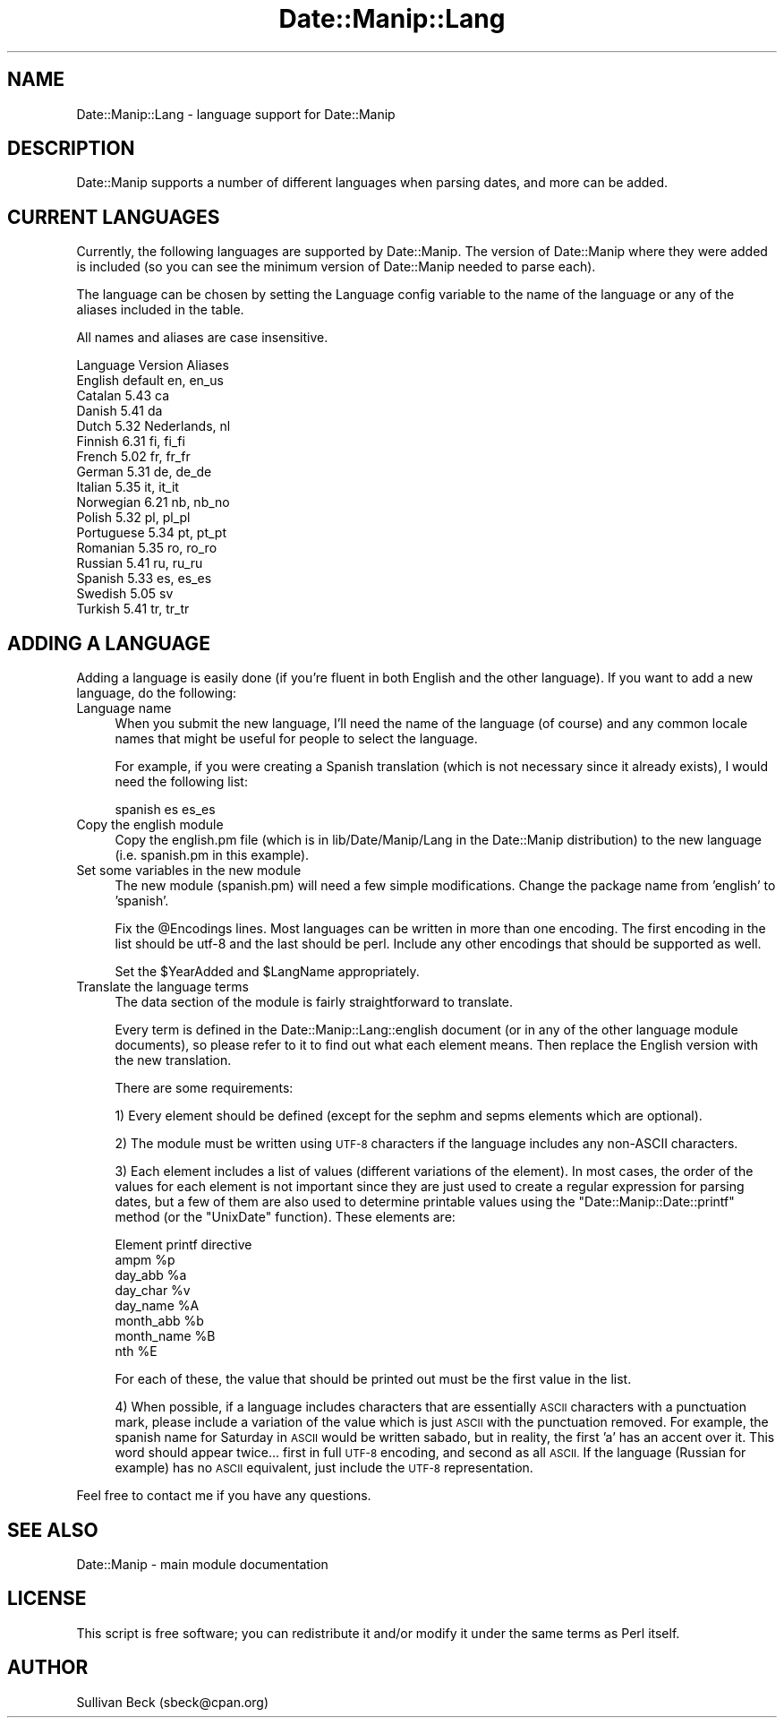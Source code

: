 .\" Automatically generated by Pod::Man 4.14 (Pod::Simple 3.43)
.\"
.\" Standard preamble:
.\" ========================================================================
.de Sp \" Vertical space (when we can't use .PP)
.if t .sp .5v
.if n .sp
..
.de Vb \" Begin verbatim text
.ft CW
.nf
.ne \\$1
..
.de Ve \" End verbatim text
.ft R
.fi
..
.\" Set up some character translations and predefined strings.  \*(-- will
.\" give an unbreakable dash, \*(PI will give pi, \*(L" will give a left
.\" double quote, and \*(R" will give a right double quote.  \*(C+ will
.\" give a nicer C++.  Capital omega is used to do unbreakable dashes and
.\" therefore won't be available.  \*(C` and \*(C' expand to `' in nroff,
.\" nothing in troff, for use with C<>.
.tr \(*W-
.ds C+ C\v'-.1v'\h'-1p'\s-2+\h'-1p'+\s0\v'.1v'\h'-1p'
.ie n \{\
.    ds -- \(*W-
.    ds PI pi
.    if (\n(.H=4u)&(1m=24u) .ds -- \(*W\h'-12u'\(*W\h'-12u'-\" diablo 10 pitch
.    if (\n(.H=4u)&(1m=20u) .ds -- \(*W\h'-12u'\(*W\h'-8u'-\"  diablo 12 pitch
.    ds L" ""
.    ds R" ""
.    ds C` ""
.    ds C' ""
'br\}
.el\{\
.    ds -- \|\(em\|
.    ds PI \(*p
.    ds L" ``
.    ds R" ''
.    ds C`
.    ds C'
'br\}
.\"
.\" Escape single quotes in literal strings from groff's Unicode transform.
.ie \n(.g .ds Aq \(aq
.el       .ds Aq '
.\"
.\" If the F register is >0, we'll generate index entries on stderr for
.\" titles (.TH), headers (.SH), subsections (.SS), items (.Ip), and index
.\" entries marked with X<> in POD.  Of course, you'll have to process the
.\" output yourself in some meaningful fashion.
.\"
.\" Avoid warning from groff about undefined register 'F'.
.de IX
..
.nr rF 0
.if \n(.g .if rF .nr rF 1
.if (\n(rF:(\n(.g==0)) \{\
.    if \nF \{\
.        de IX
.        tm Index:\\$1\t\\n%\t"\\$2"
..
.        if !\nF==2 \{\
.            nr % 0
.            nr F 2
.        \}
.    \}
.\}
.rr rF
.\" ========================================================================
.\"
.IX Title "Date::Manip::Lang 3"
.TH Date::Manip::Lang 3 "2022-06-01" "perl v5.36.0" "User Contributed Perl Documentation"
.\" For nroff, turn off justification.  Always turn off hyphenation; it makes
.\" way too many mistakes in technical documents.
.if n .ad l
.nh
.SH "NAME"
Date::Manip::Lang \- language support for Date::Manip
.SH "DESCRIPTION"
.IX Header "DESCRIPTION"
Date::Manip supports a number of different languages when
parsing dates, and more can be added.
.SH "CURRENT LANGUAGES"
.IX Header "CURRENT LANGUAGES"
Currently, the following languages are supported by Date::Manip.
The version of Date::Manip where they were added is included (so
you can see the minimum version of Date::Manip needed to parse
each).
.PP
The language can be chosen by setting the Language config
variable to the name of the language or any of the aliases
included in the table.
.PP
All names and aliases are case insensitive.
.PP
.Vb 1
\&   Language     Version  Aliases
\&
\&   English      default  en, en_us
\&
\&   Catalan      5.43     ca
\&   Danish       5.41     da
\&   Dutch        5.32     Nederlands, nl
\&   Finnish      6.31     fi, fi_fi
\&   French       5.02     fr, fr_fr
\&   German       5.31     de, de_de
\&   Italian      5.35     it, it_it
\&   Norwegian    6.21     nb, nb_no
\&   Polish       5.32     pl, pl_pl
\&   Portuguese   5.34     pt, pt_pt
\&   Romanian     5.35     ro, ro_ro
\&   Russian      5.41     ru, ru_ru
\&   Spanish      5.33     es, es_es
\&   Swedish      5.05     sv
\&   Turkish      5.41     tr, tr_tr
.Ve
.SH "ADDING A LANGUAGE"
.IX Header "ADDING A LANGUAGE"
Adding a language is easily done (if you're fluent in both English
and the other language).  If you want to add a new language, do the
following:
.IP "Language name" 4
.IX Item "Language name"
When you submit the new language, I'll need the name of the
language (of course) and any common locale names that might
be useful for people to select the language.
.Sp
For example, if you were creating a Spanish translation (which is not
necessary since it already exists), I would need the following list:
.Sp
.Vb 1
\&   spanish es es_es
.Ve
.IP "Copy the english module" 4
.IX Item "Copy the english module"
Copy the english.pm file (which is in lib/Date/Manip/Lang in the
Date::Manip distribution) to the new language (i.e. spanish.pm in
this example).
.IP "Set some variables in the new module" 4
.IX Item "Set some variables in the new module"
The new module (spanish.pm) will need a few simple modifications.
Change the package name from 'english' to 'spanish'.
.Sp
Fix the \f(CW@Encodings\fR lines.  Most languages can be written in more
than one encoding.  The first encoding in the list should be utf\-8
and the last should be perl.  Include any other encodings that
should be supported as well.
.Sp
Set the \f(CW$YearAdded\fR and \f(CW$LangName\fR appropriately.
.IP "Translate the language terms" 4
.IX Item "Translate the language terms"
The data section of the module is fairly straightforward to translate.
.Sp
Every term is defined in the Date::Manip::Lang::english document
(or in any of the other language module documents), so please
refer to it to find out what each element means.  Then replace the
English version with the new translation.
.Sp
There are some requirements:
.Sp
1) Every element should be defined (except for the sephm and sepms
elements which are optional).
.Sp
2) The module must be written using \s-1UTF\-8\s0 characters if the language
includes any non-ASCII characters.
.Sp
3) Each element includes a list of values (different variations of the
element).  In most cases, the order of the values for each element is
not important since they are just used to create a regular expression
for parsing dates, but a few of them are also used to determine printable
values using the \f(CW\*(C`Date::Manip::Date::printf\*(C'\fR method (or the \f(CW\*(C`UnixDate\*(C'\fR
function).  These elements are:
.Sp
.Vb 1
\&   Element       printf directive
\&
\&   ampm          %p
\&   day_abb       %a
\&   day_char      %v
\&   day_name      %A
\&   month_abb     %b
\&   month_name    %B
\&   nth           %E
.Ve
.Sp
For each of these, the value that should be printed out must be the
first value in the list.
.Sp
4) When possible, if a language includes characters that are
essentially \s-1ASCII\s0 characters with a punctuation mark, please include a
variation of the value which is just \s-1ASCII\s0 with the punctuation
removed.  For example, the spanish name for Saturday in \s-1ASCII\s0 would be
written sabado, but in reality, the first 'a' has an accent over
it. This word should appear twice... first in full \s-1UTF\-8\s0 encoding, and
second as all \s-1ASCII.\s0 If the language (Russian for example) has no
\&\s-1ASCII\s0 equivalent, just include the \s-1UTF\-8\s0 representation.
.PP
Feel free to contact me if you have any questions.
.SH "SEE ALSO"
.IX Header "SEE ALSO"
Date::Manip        \- main module documentation
.SH "LICENSE"
.IX Header "LICENSE"
This script is free software; you can redistribute it and/or
modify it under the same terms as Perl itself.
.SH "AUTHOR"
.IX Header "AUTHOR"
Sullivan Beck (sbeck@cpan.org)
